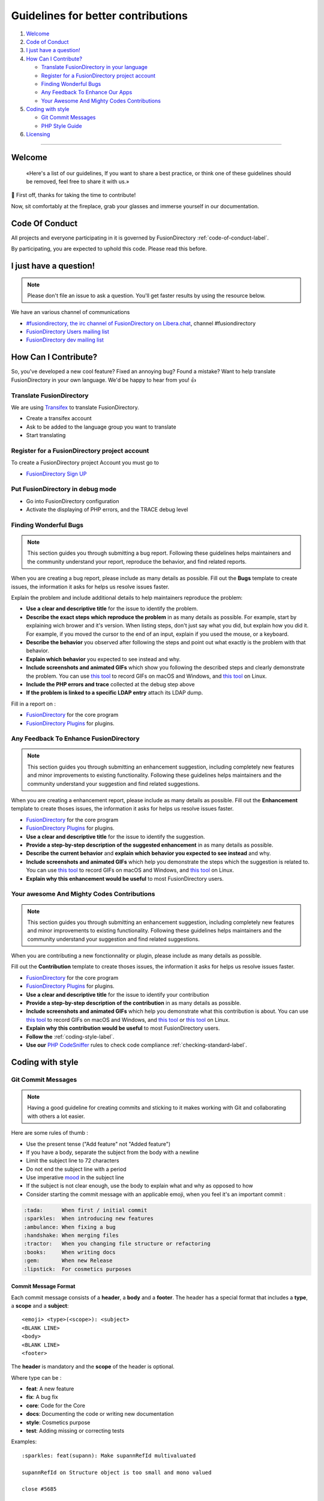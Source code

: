 Guidelines for better contributions
===================================

#. `Welcome <#Welcome>`__
#. `Code of Conduct <#code-of-conduct>`__
#. `I just have a question! <#i-just-have-a-question>`__
#. `How Can I Contribute? <#how-can-i-contribute>`__

   -  `Translate FusionDirectory in your
      language <#translate-fusiondirectory>`__
   -  `Register for a FusionDirectory project account <#register-for-a-fusiondirectory-project-account>`__
   -  `Finding Wonderful Bugs <#finding-wonderful-bugs>`__
   -  `Any Feedback To Enhance Our
      Apps <#any-feedback-to-enhance-our-apps>`__
   -  `Your Awesome And Mighty Codes
      Contributions <#your-awesome-and-mighty-codes-contributions>`__

#. `Coding with style <#coding-with-style>`__

   -  `Git Commit Messages <#git-commit-messages>`__
   -  `PHP Style Guide <#php-style-guide>`__

#. `Licensing <#licensing>`__

--------------

Welcome
-------

   «Here's a list of our guidelines, If you want to share a best
   practice, or think one of these guidelines should be removed, feel
   free to share it with us.»

🎉 First off, thanks for taking the time to contribute!

Now, sit comfortably at the fireplace, grab your glasses and immerse
yourself in our documentation.

Code Of Conduct
---------------

All projects and everyone participating in it is governed by
FusionDirectory :ref:`code-of-conduct-label`.

By participating, you are expected to uphold this code. Please read this
before.

I just have a question!
-----------------------

.. note:: 
   
   Please don't file an issue to ask a question. You'll get
   faster results by using the resource below.

We have an various channel of communications

-  `#fusiondirectory, the irc channel of FusionDirectory on
   Libera.chat <https://web.libera.chat/>`__, channel #fusiondirectory
-  `FusionDirectory Users mailing
   list <https://lists.fusiondirectory.org/wws/info/users>`__
-  `FusionDirectory dev mailing
   list <https://lists.fusiondirectory.org/wws/info/developpers>`__

How Can I Contribute?
---------------------

So, you've developed a new cool feature? Fixed an annoying bug? Found a
mistake? Want to help translate FusionDirectory in your own language.
We'd be happy to hear from you! 👍

Translate FusionDirectory
~~~~~~~~~~~~~~~~~~~~~~~~~

We are using
`Transifex <https://www.transifex.com/fusiondirectory/>`__
to translate FusionDirectory.

-  Create a transifex account
-  Ask to be added to the language group you want to translate
-  Start translating

Register for a FusionDirectory project account
~~~~~~~~~~~~~~~~~~~~~~~~~~~~~~~~~~~~~~~~~~~~~~

To create a FusionDirectory project Account you must go to

-  `FusionDirectory Sign UP <https://register.fusiondirectory.org>`__

Put FusionDirectory in debug mode
~~~~~~~~~~~~~~~~~~~~~~~~~~~~~~~~~

-  Go into FusionDirectory configuration
-  Activate the displaying of PHP errors, and the TRACE debug level

Finding Wonderful Bugs
~~~~~~~~~~~~~~~~~~~~~~

.. note::

   This section guides you through submitting a bug report. Following
   these guidelines helps maintainers and the community understand your
   report, reproduce the behavior, and find related reports.

When you are creating a bug report, please include as many details as
possible. Fill out the **Bugs** template to create issues, the
information it asks for helps us resolve issues faster.

Explain the problem and include additional details to help maintainers
reproduce the problem:

-  **Use a clear and descriptive title** for the issue to identify the
   problem.
-  **Describe the exact steps which reproduce the problem** in as many
   details as possible. For example, start by explaining wich brower and
   it's version. When listing steps, don't just say what you did, but
   explain how you did it. For example, if you moved the cursor to the
   end of an input, explain if you used the mouse, or a keyboard.
-  **Describe the behavior** you observed after following the steps and
   point out what exactly is the problem with that behavior.
-  **Explain which behavior** you expected to see instead and why.
-  **Include screenshots and animated GIFs** which show you following
   the described steps and clearly demonstrate the problem. You can use
   `this tool <http://www.cockos.com/licecap/>`__ to record GIFs on
   macOS and Windows, and `this tool <https://github.com/colinkeenan/silentcast>`__ on Linux.
   
-  **Include the PHP errors and trace** collected at the debug step
   above
-  **If the problem is linked to a specific LDAP entry** attach its LDAP
   dump.

Fill in a report on :

-  `FusionDirectory <https://gitlab.fusiondirectory.org/fusiondirectory/fd/issues>`__
   for the core program
-  `FusionDirectory
   Plugins <https://gitlab.fusiondirectory.org/fusiondirectory/fd-plugins/issues>`__
   for plugins.

Any Feedback To Enhance FusionDirectory
~~~~~~~~~~~~~~~~~~~~~~~~~~~~~~~~~~~~~~~

.. note::

   This section guides you through submitting an enhancement suggestion,
   including completely new features and minor improvements to existing
   functionality. Following these guidelines helps maintainers and the
   community understand your suggestion and find related suggestions.

When you are creating a enhancement report, please include as many
details as possible. Fill out the **Enhancement** template to create
thoses issues, the information it asks for helps us resolve issues
faster.

-  `FusionDirectory <https://gitlab.fusiondirectory.org/fusiondirectory/fd/issues>`__
   for the core program
-  `FusionDirectory
   Plugins <https://gitlab.fusiondirectory.org/fusiondirectory/fd-plugins/issues>`__
   for plugins.

-  **Use a clear and descriptive title** for the issue to identify the
   suggestion.
-  **Provide a step-by-step description of the suggested enhancement**
   in as many details as possible.
-  **Describe the current behavior** and **explain which behavior you
   expected to see instead** and why.
-  **Include screenshots and animated GIFs** which help you demonstrate
   the steps which the suggestion is related to. You can use `this
   tool <http://www.cockos.com/licecap/>`__ to record GIFs on macOS and
   Windows, and `this
   tool <https://github.com/colinkeenan/silentcast>`__ on Linux.
-  **Explain why this enhancement would be useful** to most
   FusionDirectory users.

Your awesome And Mighty Codes Contributions
~~~~~~~~~~~~~~~~~~~~~~~~~~~~~~~~~~~~~~~~~~~

.. note::

   This section guides you through submitting an enhancement suggestion,
   including completely new features and minor improvements to existing
   functionality. Following these guidelines helps maintainers and the
   community understand your suggestion and find related suggestions.

When you are contributing a new fonctionnality or plugin, please include
as many details as possible.

Fill out the **Contribution** template to create thoses issues, the
information it asks for helps us resolve issues faster.

-  `FusionDirectory <https://gitlab.fusiondirectory.org/fusiondirectory/fd/issues>`__
   for the core program
-  `FusionDirectory
   Plugins <https://gitlab.fusiondirectory.org/fusiondirectory/fd-plugins/issues>`__
   for plugins.

-  **Use a clear and descriptive title** for the issue to identify your
   contribution
-  **Provide a step-by-step description of the contribution** in as many
   details as possible.
-  **Include screenshots and animated GIFs** which help you demonstrate
   what this contribution is about. You can use `this
   tool <http://www.cockos.com/licecap/>`__ to record GIFs on macOS and
   Windows, and `this
   tool <https://github.com/colinkeenan/silentcast>`__ or `this
   tool <https://github.com/GNOME/byzanz>`__ on Linux.
-  **Explain why this contribution would be useful** to most
   FusionDirectory users.
-  **Follow the** :ref:`coding-style-label`.
-  **Use our**
   `PHP CodeSniffer <http://pear.php.net/package/PHP_CodeSniffer>`_
   rules to check code compliance :ref:`checking-standard-label`.

Coding with style
-----------------

Git Commit Messages
~~~~~~~~~~~~~~~~~~~

.. note::

   Having a good guideline for creating commits and sticking to it makes
   working with Git and collaborating with others a lot easier.

Here are some rules of thumb :

-  Use the present tense ("Add feature" not "Added feature")
-  If you have a body, separate the subject from the body with a newline
-  Limit the subject line to 72 characters
-  Do not end the subject line with a period
-  Use imperative
   `mood <https://en.wikipedia.org/wiki/Imperative_mood#English>`__ in
   the subject line
-  If the subject is not clear enough, use the body to explain what and
   why as opposed to how
-  Consider starting the commit message with an applicable emoji, when
   you feel it's an important commit :

.. code-block:: shell

   :tada:      When first / initial commit
   :sparkles:  When introducing new features
   :ambulance: When fixing a bug
   :handshake: When merging files
   :tractor:   When you changing file structure or refactoring
   :books:     When writing docs
   :gem:       When new Release
   :lipstick:  For cosmetics purposes

Commit Message Format
^^^^^^^^^^^^^^^^^^^^^

Each commit message consists of a **header**, a **body** and a
**footer**. The header has a special format that includes a **type**, a
**scope** and a **subject**:

::

   <emoji> <type>(<scope>): <subject>
   <BLANK LINE>
   <body>
   <BLANK LINE>
   <footer>

The **header** is mandatory and the **scope** of the header is optional.

Where type can be :

-  **feat**: A new feature
-  **fix**: A bug fix
-  **core**: Code for the Core
-  **docs**: Documenting the code or writing new documentation
-  **style**: Cosmetics purpose
-  **test**: Adding missing or correcting tests

Examples:

::

   :sparkles: feat(supann): Make supannRefId multivaluated

   supannRefId on Structure object is too small and mono valued

   close #5685

PHP style Guide
~~~~~~~~~~~~~~~

To be sure to respect our guidelines, read :ref:`coding-style-label`.

Licensing
---------

For all new projects and most of older one we use **GPL2+ License**. You
can find it here :ref:`license-label`.

Make sure to use resources that we have the rights to use. Copyrighted
images and videos may cause legal problems.

--------------

This document is strongly inspired by the following resources:
`ovh-ux-guidelines <https://github.com/ovh-ux/ovh-ux-guidelines>`__,
`project-guidelines <https://github.com/wearehive/project-guidelines>`__,
`Atom
Guidelines <https://github.com/atom/atom/blob/master/CONTRIBUTING.md#reporting-bugs>`__,
`Angularjs
guidelines <https://github.com/angular/angular.js/blob/master/CONTRIBUTING.md>`__.

With love ❤️
